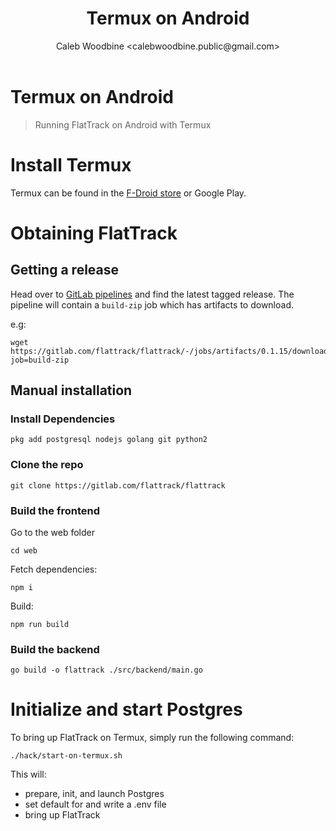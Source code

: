 #+TITLE: Termux on Android
#+AUTHOR: Caleb Woodbine <calebwoodbine.public@gmail.com>
#+FIRN_UNDER: Deployment
#+FIRN_ORDER: 4

* Termux on Android

#+begin_quote
Running FlatTrack on Android with Termux
#+end_quote

* Install Termux
Termux can be found in the [[https://f-droid.org/en/packages/com.termux/][F-Droid store]] or Google Play.

* Obtaining FlatTrack
** Getting a release

Head over to [[https://gitlab.com/flattrack/flattrack/-/pipelines][GitLab pipelines]] and find the latest tagged release.
The pipeline will contain a ~build-zip~ job which has artifacts to download.

e.g:
#+begin_src shell
wget https://gitlab.com/flattrack/flattrack/-/jobs/artifacts/0.1.15/download?job=build-zip
#+end_src

** Manual installation
*** Install Dependencies
#+begin_src shell
pkg add postgresql nodejs golang git python2
#+end_src

*** Clone the repo
#+begin_src shell
git clone https://gitlab.com/flattrack/flattrack
#+end_src

*** Build the frontend

Go to the web folder
#+BEGIN_SRC
cd web
#+END_SRC

Fetch dependencies:
#+begin_src shell
npm i
#+end_src

Build:
#+begin_src shell
npm run build
#+end_src

*** Build the backend
#+begin_src shell
go build -o flattrack ./src/backend/main.go
#+end_src

* Initialize and start Postgres

To bring up FlatTrack on Termux, simply run the following command:
#+BEGIN_SRC shell
./hack/start-on-termux.sh
#+END_SRC

This will:
- prepare, init, and launch Postgres
- set default for and write a .env file
- bring up FlatTrack
